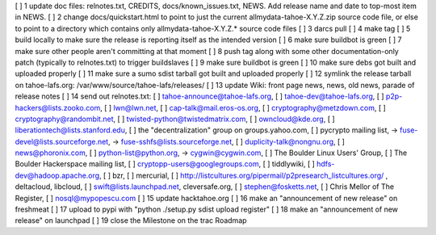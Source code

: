 [ ]  1 update doc files: relnotes.txt, CREDITS, docs/known_issues.txt, NEWS. Add release name and date to top-most item in NEWS.
[ ]  2 change docs/quickstart.html to point to just the current allmydata-tahoe-X.Y.Z.zip source code file, or else to point to a directory which contains only allmydata-tahoe-X.Y.Z.* source code files
[ ]  3 darcs pull
[ ]  4 make tag
[ ]  5 build locally to make sure the release is reporting itself as the intended version
[ ]  6 make sure buildbot is green
[ ]  7 make sure other people aren't committing at that moment
[ ]  8 push tag along with some other documentation-only patch (typically to relnotes.txt) to trigger buildslaves
[ ]  9 make sure buildbot is green
[ ] 10 make sure debs got built and uploaded properly
[ ] 11 make sure a sumo sdist tarball got built and uploaded properly
[ ] 12 symlink the release tarball on tahoe-lafs.org: /var/www/source/tahoe-lafs/releases/
[ ] 13 update Wiki: front page news, news, old news, parade of release notes
[ ] 14 send out relnotes.txt: [ ] tahoe-announce@tahoe-lafs.org, [ ] tahoe-dev@tahoe-lafs.org, [ ] p2p-hackers@lists.zooko.com, [ ] lwn@lwn.net, [ ] cap-talk@mail.eros-os.org, [ ] cryptography@metzdown.com, [ ] cryptography@randombit.net, [ ] twisted-python@twistedmatrix.com, [ ] owncloud@kde.org, [ ] liberationtech@lists.stanford.edu, [ ] the "decentralization" group on groups.yahoo.com, [ ] pycrypto mailing list, -> fuse-devel@lists.sourceforge.net, -> fuse-sshfs@lists.sourceforge.net, [ ] duplicity-talk@nongnu.org, [ ] news@phoronix.com, [ ] python-list@python.org, -> cygwin@cygwin.com, [ ] The Boulder Linux Users' Group, [ ] The Boulder Hackerspace mailing list, [ ] cryptopp-users@googlegroups.com, [ ] tiddlywiki, [ ] hdfs-dev@hadoop.apache.org, [ ] bzr, [ ] mercurial, [ ] http://listcultures.org/pipermail/p2presearch_listcultures.org/ , deltacloud, libcloud, [ ] swift@lists.launchpad.net, cleversafe.org, [ ] stephen@fosketts.net, [ ] Chris Mellor of The Register, [ ] nosql@mypopescu.com
[ ] 15 update hacktahoe.org
[ ] 16 make an "announcement of new release" on freshmeat
[ ] 17 upload to pypi with "python ./setup.py sdist upload register"
[ ] 18 make an "announcement of new release" on launchpad
[ ] 19 close the Milestone on the trac Roadmap
